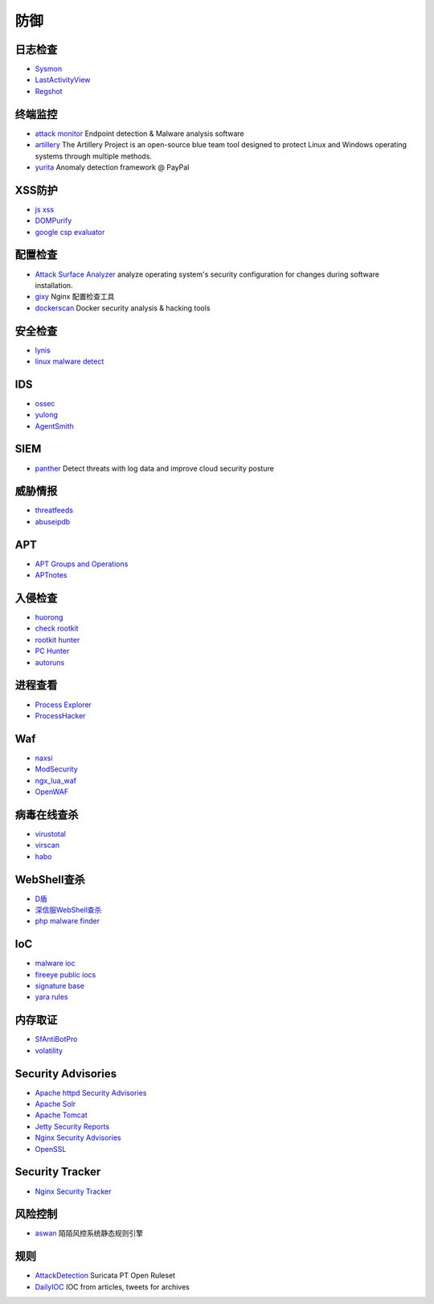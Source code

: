 防御
========================================

日志检查
----------------------------------------
- `Sysmon <https://docs.microsoft.com/en-us/sysinternals/downloads/sysmon>`_
- `LastActivityView <http://www.nirsoft.net/utils/computer_activity_view.html>`_
- `Regshot <https://sourceforge.net/projects/regshot/>`_

终端监控
----------------------------------------
- `attack monitor <https://github.com/yarox24/attack_monitor>`_ Endpoint detection & Malware analysis software
- `artillery <https://github.com/BinaryDefense/artillery>`_ The Artillery Project is an open-source blue team tool designed to protect Linux and Windows operating systems through multiple methods.
- `yurita <https://github.com/paypal/yurita>`_ Anomaly detection framework @ PayPal

XSS防护
----------------------------------------
- `js xss <https://github.com/leizongmin/js-xss>`_
- `DOMPurify <https://github.com/cure53/DOMPurify>`_
- `google csp evaluator <https://csp-evaluator.withgoogle.com/>`_

配置检查
----------------------------------------
- `Attack Surface Analyzer <https://github.com/microsoft/AttackSurfaceAnalyzer>`_ analyze operating system's security configuration for changes during software installation.
- `gixy <https://github.com/yandex/gixy>`_ Nginx 配置检查工具
- `dockerscan <https://github.com/cr0hn/dockerscan>`_ Docker security analysis & hacking tools

安全检查
----------------------------------------
- `lynis <https://github.com/CISOfy/lynis>`_
- `linux malware detect <https://github.com/rfxn/linux-malware-detect>`_

IDS
----------------------------------------
- `ossec <https://github.com/ossec/ossec-hids>`_
- `yulong <https://github.com/ysrc/yulong-hids>`_
- `AgentSmith <https://github.com/DianrongSecurity/AgentSmith-HIDS>`_

SIEM
----------------------------------------
- `panther <https://github.com/panther-labs/panther>`_ Detect threats with log data and improve cloud security posture

威胁情报
----------------------------------------
- `threatfeeds <https://threatfeeds.io/>`_
- `abuseipdb <https://www.abuseipdb.com/>`_

APT
----------------------------------------
- `APT Groups and Operations <https://docs.google.com/spreadsheets/d/1H9_xaxQHpWaa4O_Son4Gx0YOIzlcBWMsdvePFX68EKU/pubhtml>`_
- `APTnotes <https://github.com/kbandla/APTnotes>`_

入侵检查
----------------------------------------
- `huorong <https://www.huorong.cn/>`_
- `check rootkit <http://www.chkrootkit.org>`_
- `rootkit hunter <http://rkhunter.sourceforge.net/>`_
- `PC Hunter <http://www.xuetr.com/>`_
- `autoruns <https://docs.microsoft.com/en-us/sysinternals/downloads/autoruns>`_

进程查看
----------------------------------------
- `Process Explorer <https://docs.microsoft.com/zh-cn/sysinternals/downloads/process-explorer>`_
- `ProcessHacker <https://processhacker.sourceforge.io/>`_

Waf
----------------------------------------
- `naxsi <https://github.com/nbs-system/naxsi>`_
- `ModSecurity <https://github.com/SpiderLabs/ModSecurity>`_
- `ngx_lua_waf <https://github.com/loveshell/ngx_lua_waf>`_
- `OpenWAF <https://github.com/titansec/OpenWAF>`_

病毒在线查杀
----------------------------------------
- `virustotal <https://www.virustotal.com/>`_
- `virscan <http://www.virscan.org>`_
- `habo <https://habo.qq.com>`_

WebShell查杀
----------------------------------------
- `D盾 <http://www.d99net.net/index.asp>`_
- `深信服WebShell查杀 <http://edr.sangfor.com.cn/backdoor_detection.html>`_
- `php malware finder <https://github.com/nbs-system/php-malware-finder>`_

IoC
----------------------------------------
- `malware ioc <https://github.com/eset/malware-ioc>`_
- `fireeye public iocs <https://github.com/fireeye/iocs>`_
- `signature base <https://github.com/Neo23x0/signature-base>`_
- `yara rules <https://github.com/Yara-Rules/rules>`_

内存取证
----------------------------------------
- `SfAntiBotPro <http://edr.sangfor.com.cn/tool/SfabAntiBot_X64.7z>`_
- `volatility <https://github.com/volatilityfoundation/volatility>`_

Security Advisories
----------------------------------------
- `Apache httpd Security Advisories  <https://httpd.apache.org/security/>`_
- `Apache Solr <https://lucene.apache.org/solr/security.html>`_
- `Apache Tomcat <https://tomcat.apache.org/security-8.html>`_
- `Jetty Security Reports <https://www.eclipse.org/jetty/documentation/current/security-reports.html>`_
- `Nginx Security Advisories <http://nginx.org/en/security_advisories.html>`_
- `OpenSSL <https://www.openssl.org/news/vulnerabilities.html>`_

Security Tracker
----------------------------------------
- `Nginx Security Tracker <https://security-tracker.debian.org/tracker/source-package/nginx>`_

风险控制
----------------------------------------
- `aswan <https://github.com/momosecurity/aswan>`_ 陌陌风控系统静态规则引擎

规则
----------------------------------------
- `AttackDetection <https://github.com/ptresearch/AttackDetection>`_ Suricata PT Open Ruleset
- `DailyIOC <https://github.com/StrangerealIntel/DailyIOC>`_ IOC from articles, tweets for archives
